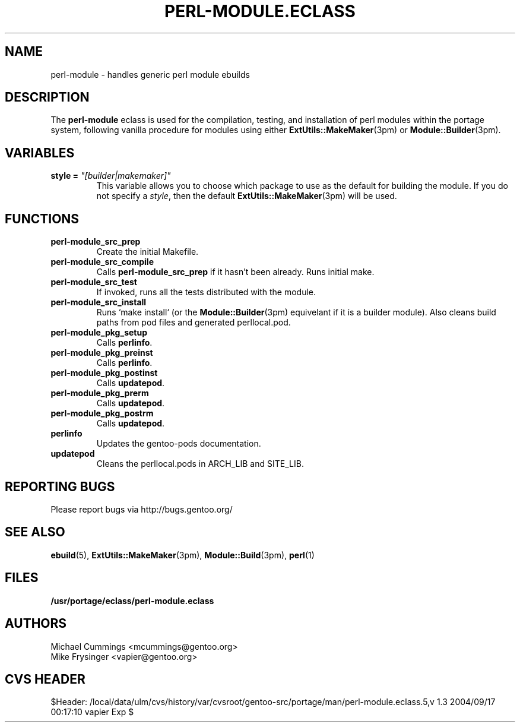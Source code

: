 .TH "PERL-MODULE.ECLASS" "5" "Jun 2003" "Portage 2.0.51" "portage"
.SH "NAME"
perl-module \- handles generic perl module ebuilds
.SH "DESCRIPTION"
The \fBperl-module\fR eclass is used for the compilation, testing, and 
installation of perl modules within the portage system, following 
vanilla procedure for modules using either \fBExtUtils::MakeMaker\fR(3pm)
or \fBModule::Builder\fR(3pm).
.SH "VARIABLES"
.TP
.B "style" = \fI"[builder|makemaker]"\fR
This variable allows you to choose which package to use as the default
for building the module.  If you do not specify a \fIstyle\fR, then
the default \fBExtUtils::MakeMaker\fR(3pm) will be used.
.SH "FUNCTIONS"
.TP
.B perl-module_src_prep
Create the initial Makefile.
.TP
.B perl-module_src_compile
Calls \fBperl-module_src_prep\fR if it hasn't been already.  Runs 
initial make.
.TP
.B perl-module_src_test
If invoked, runs all the tests distributed with the module.
.TP
.B perl-module_src_install
Runs `make install` (or the \fBModule::Builder\fR(3pm) equivelant if it 
is a builder module).  Also cleans build paths from pod files and 
generated perllocal.pod.
.TP
.B perl-module_pkg_setup
Calls \fBperlinfo\fR.
.TP
.B perl-module_pkg_preinst
Calls \fBperlinfo\fR.
.TP
.B perl-module_pkg_postinst
Calls \fBupdatepod\fR.
.TP
.B perl-module_pkg_prerm
Calls \fBupdatepod\fR.
.TP
.B perl-module_pkg_postrm
Calls \fBupdatepod\fR.
.TP
.B perlinfo
Updates the gentoo-pods documentation.
.TP
.B updatepod
Cleans the perllocal.pods in ARCH_LIB and SITE_LIB.
.SH "REPORTING BUGS"
Please report bugs via http://bugs.gentoo.org/
.SH "SEE ALSO"
.BR ebuild (5),
.BR ExtUtils::MakeMaker (3pm),
.BR Module::Build (3pm),
.BR perl (1)
.SH "FILES"
.BR /usr/portage/eclass/perl-module.eclass
.SH "AUTHORS"
Michael Cummings <mcummings@gentoo.org>
.br
Mike Frysinger <vapier@gentoo.org>
.SH "CVS HEADER"
$Header: /local/data/ulm/cvs/history/var/cvsroot/gentoo-src/portage/man/perl-module.eclass.5,v 1.3 2004/09/17 00:17:10 vapier Exp $
